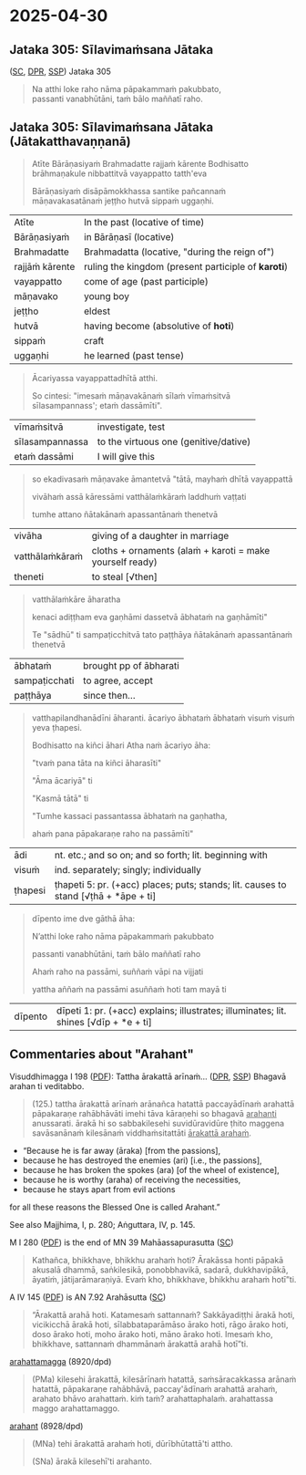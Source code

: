#+author: varabho
#+youtube_id:

* 2025-04-30
** Jataka 305: Sīlavimaṁsana Jātaka

([[https://suttacentral.net/ja305][SC]], [[https://www.digitalpalireader.online/_dprhtml/index.html?loc=k.13.0.0.3.0.4.m][DPR]], [[http://localhost:4848/suttas/s0513a3.att/pli/cst4?quote=natthi%2520loke%2520raho%2520n%25C4%2581m%25C4%2581ti%2520ida%25E1%25B9%2581%2520satth%25C4%2581%2520jetavane%2520viharanto&window_type=Sutta+Study][SSP]]) Jataka 305

#+begin_quote
Na atthi loke raho nāma pāpakammaṁ pakubbato,\\
passanti vanabhūtāni, taṁ bālo maññatī raho.
#+end_quote

** Jataka 305: Sīlavimaṁsana Jātaka (Jātakatthavaṇṇanā)

#+begin_quote
Atīte Bārāṇasiyaṁ Brahmadatte rajjaṁ kārente Bodhisatto brāhmaṇakule nibbattitvā vayappatto tatth'eva

Bārāṇasiyaṁ disāpāmokkhassa santike pañcannaṁ māṇavakasatānaṁ jeṭṭho hutvā sippaṁ uggaṇhi.
#+end_quote

| Atīte           | In the past (locative of time)                      |
| Bārāṇasiyaṁ    | in Bārāṇasī (locative)                              |
| Brahmadatte     | Brahmadatta (locative, "during the reign of")       |
| rajjāṁ kārente | ruling the kingdom (present participle of *karoti*) |
| vayappatto      | come of age (past participle)                       |
| māṇavako        | young boy                                           |
| jeṭṭho          | eldest                                              |
| hutvā           | having become (absolutive of *hoti*)                |
| sippaṁ         | craft                                               |
| uggaṇhi         | he learned (past tense)                             |

#+begin_quote
Ācariyassa vayappattadhītā atthi.

So cintesi: "imesaṁ māṇavakānaṁ sīlaṁ vīmaṁsitvā sīlasampannass'; etaṁ dassāmīti".
#+end_quote

| vīmaṁsitvā     | investigate, test                     |
| sīlasampannassa | to the virtuous one (genitive/dative) |
| etaṁ dassāmi   | I will give this                      |

#+begin_quote
so ekadivasaṁ māṇavake āmantetvā "tātā, mayhaṁ dhītā vayappattā

vivāhaṁ assā kāressāmi vatthālaṁkāraṁ laddhuṁ vaṭṭati

tumhe attano ñātakānaṁ apassantānaṁ thenetvā
#+end_quote

| vivāha          | giving of a daughter in marriage                           |
| vatthālaṁkāraṁ | cloths + ornaments   (alaṁ + karoti = make yourself ready) |
| theneti         | to steal [√then]                                           |

#+begin_quote
vatthālaṁkāre āharatha

kenaci adiṭṭham eva gaṇhāmi dassetvā ābhataṁ na gaṇhāmīti"

Te "sādhū" ti sampaṭicchitvā  tato paṭṭhāya ñātakānaṁ apassantānaṁ thenetvā
#+end_quote

| ābhataṁ      | brought   pp of ābharati |
| sampaṭicchati | to agree, accept         |
| paṭṭhāya      | since then...            |

#+begin_quote

vatthapilandhanādīni āharanti. ācariyo ābhataṁ ābhataṁ visuṁ visuṁ yeva ṭhapesi.

Bodhisatto na kiñci āhari Atha naṁ ācariyo āha:

"tvaṁ pana tāta na kiñci āharasīti"

"Āma ācariyā" ti

"Kasmā tātā" ti

"Tumhe kassaci passantassa ābhataṁ na gaṇhatha,

ahaṁ pana pāpakaraṇe raho na passāmīti"
#+end_quote

| ādi     | nt. etc.; and so on; and so forth; lit. beginning with                              |
| visuṁ  | ind. separately; singly; individually                                               |
| ṭhapesi | ṭhapeti 5: pr. (+acc) places; puts; stands; lit. causes to stand [√ṭhā + *āpe + ti] |

#+begin_quote
dīpento ime dve gāthā āha:

N’atthi loke raho nāma pāpakammaṁ pakubbato

passanti vanabhūtāni, taṁ bālo maññatī raho

Ahaṁ raho na passāmi, suññaṁ vāpi na vijjati

yattha aññaṁ na passāmi asuññaṁ hoti tam mayā ti
#+end_quote

| dīpento | dīpeti 1: pr. (+acc) explains; illustrates; illuminates; lit. shines [√dīp + *e + ti] |

** Commentaries about "Arahant"

Visuddhimagga I 198 ([[https://archive.org/details/Visuddhimagga/page/198/mode/2up?view=theater][PDF]]): Tattha ārakattā arīnaṁ... ([[https://www.digitalpalireader.online/_dprhtml/index.html?loc=x.0.7.0.0.0.0.m&query=tattha%20%C4%81rakatt%C4%81%20ar%C4%ABna%E1%B9%83&para=4][DPR]], [[http://localhost:4848/suttas/e0101n.mul/pli/cst4?quote=tattha%2520%25C4%2581rakatt%25C4%2581%2520ar%25C4%25ABna%25E1%25B9%2581&window_type=Sutta+Study][SSP]]) Bhagavā arahan ti veditabbo.

#+begin_quote
(125.) tattha ārakattā arīnaṁ arānañca hatattā paccayādīnaṁ arahattā pāpakaraṇe rahābhāvāti imehi tāva kāraṇehi so bhagavā _arahanti_ anussarati. ārakā hi so sabbakilesehi suvidūravidūre ṭhito maggena savāsanānaṁ kilesānaṁ viddhaṁsitattāti _ārakattā arahaṁ_.
#+end_quote

- “Because he is far away (āraka) [from the passions],
- because he has destroyed the enemies (ari) [i.e., the passions],
- because he has broken the spokes (ara) [of the wheel of existence],
- because he is worthy (araha) of receiving the necessities,
- because he stays apart from evil actions

for all these reasons the Blessed One is called Arahant.”

See also Majjhima, I, p. 280; Aṅguttara, IV, p. 145.

M I 280 ([[https://archive.org/details/dhatukatha-pts/PTS-Majjhima-Nikaya-Vol-I-Trenckner-1888/page/280/mode/2up?view=theater][PDF]]) is the end of MN 39 Mahāassapurasutta ([[https://suttacentral.net/mn39/pli/ms][SC]])

#+begin_quote
Kathañca, bhikkhave, bhikkhu arahaṁ hoti? Ārakāssa honti pāpakā akusalā dhammā, saṅkilesikā, ponobbhavikā, sadarā, dukkhavipākā, āyatiṁ, jātijarāmaraṇiyā. Evaṁ kho, bhikkhave, bhikkhu arahaṁ hotī”ti.
#+end_quote

A IV 145 ([[https://archive.org/details/dhatukatha-pts/PTS-Anguttara-Nikaya-part-IV-Hardy-1899/page/145/mode/2up?view=theater][PDF]]) is AN 7.92 Arahāsutta ([[https://suttacentral.net/an7.92/pli/ms][SC]])

#+begin_quote
“Ārakattā arahā hoti. Katamesaṁ sattannaṁ? Sakkāyadiṭṭhi ārakā hoti, vicikicchā ārakā hoti, sīlabbataparāmāso ārako hoti, rāgo ārako hoti, doso ārako hoti, moho ārako hoti, māno ārako hoti. Imesaṁ kho, bhikkhave, sattannaṁ dhammānaṁ ārakattā arahā hotī”ti.
#+end_quote

[[https://dpdict.net/?q=arahattamagga][arahattamagga]] (8920/dpd)

#+begin_quote
(PMa) kilesehi ārakattā, kilesārīnaṁ hatattā, saṁsāracakkassa arānaṁ hatattā, pāpakaraṇe rahābhāvā, paccay'ādīnaṁ arahattā arahaṁ, arahato bhāvo arahattaṁ. kiṁ taṁ? arahattaphalaṁ. arahattassa maggo arahattamaggo.
#+end_quote

[[https://dpdict.net/?q=arahant][arahant]] (8928/dpd)

#+begin_quote
(MNa) tehi ārakattā arahaṁ hoti, dūrībhūtattā'ti attho.

(SNa) ārakā kilesehī'ti arahanto.
#+end_quote
